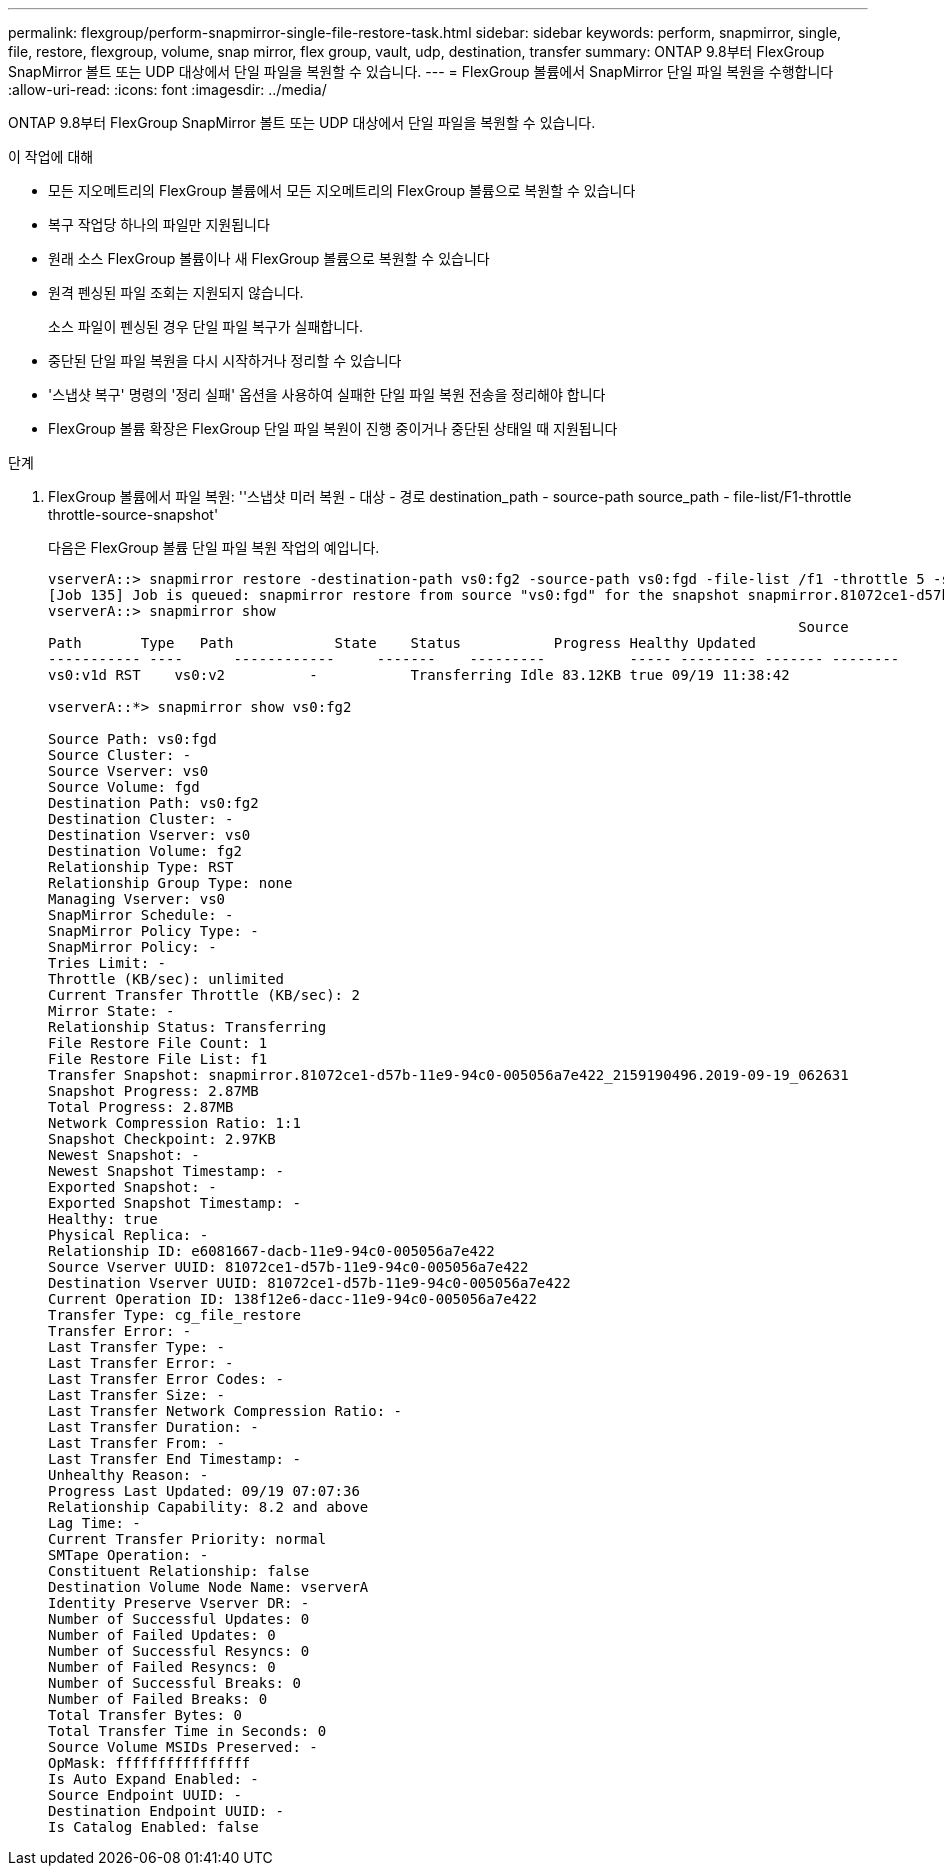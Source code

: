 ---
permalink: flexgroup/perform-snapmirror-single-file-restore-task.html 
sidebar: sidebar 
keywords: perform, snapmirror, single, file, restore, flexgroup, volume, snap mirror, flex group, vault, udp, destination, transfer 
summary: ONTAP 9.8부터 FlexGroup SnapMirror 볼트 또는 UDP 대상에서 단일 파일을 복원할 수 있습니다. 
---
= FlexGroup 볼륨에서 SnapMirror 단일 파일 복원을 수행합니다
:allow-uri-read: 
:icons: font
:imagesdir: ../media/


[role="lead"]
ONTAP 9.8부터 FlexGroup SnapMirror 볼트 또는 UDP 대상에서 단일 파일을 복원할 수 있습니다.

.이 작업에 대해
* 모든 지오메트리의 FlexGroup 볼륨에서 모든 지오메트리의 FlexGroup 볼륨으로 복원할 수 있습니다
* 복구 작업당 하나의 파일만 지원됩니다
* 원래 소스 FlexGroup 볼륨이나 새 FlexGroup 볼륨으로 복원할 수 있습니다
* 원격 펜싱된 파일 조회는 지원되지 않습니다.
+
소스 파일이 펜싱된 경우 단일 파일 복구가 실패합니다.

* 중단된 단일 파일 복원을 다시 시작하거나 정리할 수 있습니다
* '스냅샷 복구' 명령의 '정리 실패' 옵션을 사용하여 실패한 단일 파일 복원 전송을 정리해야 합니다
* FlexGroup 볼륨 확장은 FlexGroup 단일 파일 복원이 진행 중이거나 중단된 상태일 때 지원됩니다


.단계
. FlexGroup 볼륨에서 파일 복원: ''스냅샷 미러 복원 - 대상 - 경로 destination_path - source-path source_path - file-list/F1-throttle throttle-source-snapshot'
+
다음은 FlexGroup 볼륨 단일 파일 복원 작업의 예입니다.

+
[listing]
----
vserverA::> snapmirror restore -destination-path vs0:fg2 -source-path vs0:fgd -file-list /f1 -throttle 5 -source-snapshot snapmirror.81072ce1-d57b-11e9-94c0-005056a7e422_2159190496.2019-09-19_062631
[Job 135] Job is queued: snapmirror restore from source "vs0:fgd" for the snapshot snapmirror.81072ce1-d57b-11e9-94c0-005056a7e422_2159190496.2019-09-19_062631.
vserverA::> snapmirror show
                                                                                         Source              Destination Mirror   Relationship                   Total Last
Path       Type   Path            State    Status           Progress Healthy Updated
----------- ----      ------------     -------    ---------          ----- --------- ------- --------
vs0:v1d RST    vs0:v2          -           Transferring Idle 83.12KB true 09/19 11:38:42

vserverA::*> snapmirror show vs0:fg2

Source Path: vs0:fgd
Source Cluster: -
Source Vserver: vs0
Source Volume: fgd
Destination Path: vs0:fg2
Destination Cluster: -
Destination Vserver: vs0
Destination Volume: fg2
Relationship Type: RST
Relationship Group Type: none
Managing Vserver: vs0
SnapMirror Schedule: -
SnapMirror Policy Type: -
SnapMirror Policy: -
Tries Limit: -
Throttle (KB/sec): unlimited
Current Transfer Throttle (KB/sec): 2
Mirror State: -
Relationship Status: Transferring
File Restore File Count: 1
File Restore File List: f1
Transfer Snapshot: snapmirror.81072ce1-d57b-11e9-94c0-005056a7e422_2159190496.2019-09-19_062631
Snapshot Progress: 2.87MB
Total Progress: 2.87MB
Network Compression Ratio: 1:1
Snapshot Checkpoint: 2.97KB
Newest Snapshot: -
Newest Snapshot Timestamp: -
Exported Snapshot: -
Exported Snapshot Timestamp: -
Healthy: true
Physical Replica: -
Relationship ID: e6081667-dacb-11e9-94c0-005056a7e422
Source Vserver UUID: 81072ce1-d57b-11e9-94c0-005056a7e422
Destination Vserver UUID: 81072ce1-d57b-11e9-94c0-005056a7e422
Current Operation ID: 138f12e6-dacc-11e9-94c0-005056a7e422
Transfer Type: cg_file_restore
Transfer Error: -
Last Transfer Type: -
Last Transfer Error: -
Last Transfer Error Codes: -
Last Transfer Size: -
Last Transfer Network Compression Ratio: -
Last Transfer Duration: -
Last Transfer From: -
Last Transfer End Timestamp: -
Unhealthy Reason: -
Progress Last Updated: 09/19 07:07:36
Relationship Capability: 8.2 and above
Lag Time: -
Current Transfer Priority: normal
SMTape Operation: -
Constituent Relationship: false
Destination Volume Node Name: vserverA
Identity Preserve Vserver DR: -
Number of Successful Updates: 0
Number of Failed Updates: 0
Number of Successful Resyncs: 0
Number of Failed Resyncs: 0
Number of Successful Breaks: 0
Number of Failed Breaks: 0
Total Transfer Bytes: 0
Total Transfer Time in Seconds: 0
Source Volume MSIDs Preserved: -
OpMask: ffffffffffffffff
Is Auto Expand Enabled: -
Source Endpoint UUID: -
Destination Endpoint UUID: -
Is Catalog Enabled: false
----

